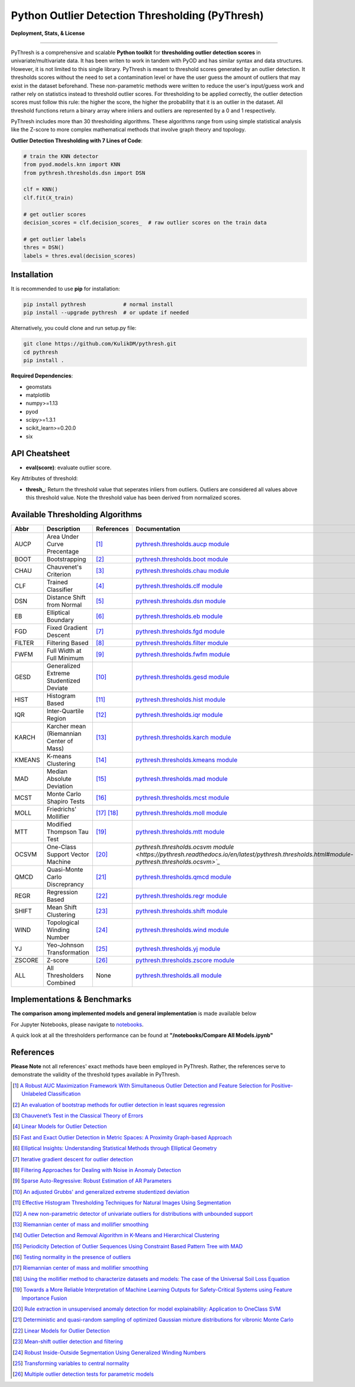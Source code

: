 Python Outlier Detection Thresholding (PyThresh)
================================================

**Deployment, Stats, & License**

.. image:: https://img.shields.io/pypi/v/pythresh.svg?color=brightgreen&logo=pypi&logoColor=white
   :target: https://pypi.org/project/pythresh/
   :alt: PyPI version

.. image:: https://readthedocs.org/projects/pythresh/badge/?version=latest
   :target: http://pythresh.readthedocs.io/?badge=latest
   :alt: Documentation status

.. image:: https://github.com/KulikDM/pythresh/actions/workflows/python-package.yml/badge.svg
   :target: https://github.com/KulikDM/pythresh/actions/workflows/python-package.yml
   :alt: testing

.. image:: https://img.shields.io/github/stars/KulikDM/pythresh.svg?logo=github&logoColor=white
   :target: https://github.com/KulikDM/pythresh/stargazers
   :alt: GitHub stars

.. image:: https://pepy.tech/badge/pythresh?
   :target: https://pepy.tech/project/pythresh
   :alt: Downloads
   
.. image:: https://img.shields.io/pypi/pyversions/pythresh.svg?logo=python&logoColor=white
   :target: https://pypi.org/project/pythresh/
   :alt: Python versions
  
.. image:: https://img.shields.io/github/license/KulikDM/pythresh.svg
   :target: https://github.com/KulikDM/pythresh/blob/master/LICENSE
   :alt: License


-----

PyThresh is a comprehensive and scalable **Python toolkit** for **thresholding outlier detection scores** in univariate/multivariate data. It has been writen to work in tandem with PyOD and has similar syntax and data structures. However, it is not limited to this single library. PyThresh is meant to threshold scores generated by an outlier detection. It thresholds scores without the need to set a contamination level or have the user guess the amount of outliers that may exist in the dataset beforehand. These non-parametric methods were written to reduce the user's input/guess work and rather rely on statistics instead to threshold outlier scores. For thresholding to be applied correctly, the outlier detection scores must follow this rule: the higher the score, the higher the probability that it is an outlier in the dataset. All threshold functions return a binary array where inliers and outliers are represented by a 0 and 1 respectively. 

PyThresh includes more than 30 thresholding algorithms. These algorithms range from using simple statistical analysis like the Z-score to more complex mathematical methods that involve graph theory and topology. 


**Outlier Detection Thresholding with 7 Lines of Code**\ :


.. code-block:: python


    # train the KNN detector
    from pyod.models.knn import KNN
    from pythresh.thresholds.dsn import DSN
    
    clf = KNN()
    clf.fit(X_train)

    # get outlier scores
    decision_scores = clf.decision_scores_  # raw outlier scores on the train data
    
    # get outlier labels 
    thres = DSN()
    labels = thres.eval(decision_scores)
    

Installation
^^^^^^^^^^^^

It is recommended to use **pip** for installation:

.. code-block:: bash

   pip install pythresh            # normal install
   pip install --upgrade pythresh  # or update if needed

Alternatively, you could clone and run setup.py file:

.. code-block:: bash

   git clone https://github.com/KulikDM/pythresh.git
   cd pythresh
   pip install .


**Required Dependencies**\ :


* geomstats
* matplotlib
* numpy>=1.13
* pyod
* scipy>=1.3.1
* scikit_learn>=0.20.0
* six


API Cheatsheet
^^^^^^^^^^^^^^


* **eval(score)**\ : evaluate outlier score.

Key Attributes of threshold:


* **thresh_**\ : Return the threshold value that seperates inliers from outliers. Outliers are considered all values above this threshold value. Note the threshold value has been derived from normalized scores.

Available Thresholding Algorithms
^^^^^^^^^^^^^^^^^^^^^^^^^^^^^^^^^

=========== =========================================== ==================== ==============================================================================
Abbr        Description                                 References           Documentation   
=========== =========================================== ==================== ==============================================================================
AUCP        Area Under Curve Precentage                 [#aucp1]_            `pythresh.thresholds.aucp module <https://pythresh.readthedocs.io/en/latest/pythresh.thresholds.html#module-pythresh.thresholds.aucp>`_
BOOT        Bootstrapping                               [#boot1]_            `pythresh.thresholds.boot module <https://pythresh.readthedocs.io/en/latest/pythresh.thresholds.html#module-pythresh.thresholds.boot>`_
CHAU        Chauvenet's Criterion                       [#chau1]_            `pythresh.thresholds.chau module <https://pythresh.readthedocs.io/en/latest/pythresh.thresholds.html#module-pythresh.thresholds.chau>`_
CLF         Trained Classifier                          [#clf1]_             `pythresh.thresholds.clf module <https://pythresh.readthedocs.io/en/latest/pythresh.thresholds.html#module-pythresh.thresholds.clf>`_
DSN         Distance Shift from Normal                  [#dsn1]_             `pythresh.thresholds.dsn module <https://pythresh.readthedocs.io/en/latest/pythresh.thresholds.html#module-pythresh.thresholds.dsn>`_
EB          Elliptical Boundary                         [#eb1]_              `pythresh.thresholds.eb module <https://pythresh.readthedocs.io/en/latest/pythresh.thresholds.html#module-pythresh.thresholds.eb>`_
FGD         Fixed Gradient Descent                      [#fgd1]_             `pythresh.thresholds.fgd module <https://pythresh.readthedocs.io/en/latest/pythresh.thresholds.html#module-pythresh.thresholds.fgd>`_
FILTER      Filtering Based                             [#filter1]_          `pythresh.thresholds.filter module <https://pythresh.readthedocs.io/en/latest/pythresh.thresholds.html#module-pythresh.thresholds.filter>`_
FWFM        Full Width at Full Minimum                  [#fwfm1]_            `pythresh.thresholds.fwfm module <https://pythresh.readthedocs.io/en/latest/pythresh.thresholds.html#module-pythresh.thresholds.fwfm>`_
GESD        Generalized Extreme Studentized Deviate     [#gesd1]_            `pythresh.thresholds.gesd module <https://pythresh.readthedocs.io/en/latest/pythresh.thresholds.html#module-pythresh.thresholds.gesd>`_
HIST        Histogram Based                             [#hist1]_            `pythresh.thresholds.hist module <https://pythresh.readthedocs.io/en/latest/pythresh.thresholds.html#module-pythresh.thresholds.hist>`_
IQR         Inter-Quartile Region                       [#iqr1]_		        `pythresh.thresholds.iqr module <https://pythresh.readthedocs.io/en/latest/pythresh.thresholds.html#module-pythresh.thresholds.iqr>`_
KARCH       Karcher mean (Riemannian Center of Mass)    [#karch1]_           `pythresh.thresholds.karch module <https://pythresh.readthedocs.io/en/latest/pythresh.thresholds.html#module-pythresh.thresholds.karch>`_
KMEANS      K-means Clustering                          [#kmeans1]_          `pythresh.thresholds.kmeans module <https://pythresh.readthedocs.io/en/latest/pythresh.thresholds.html#module-pythresh.thresholds.kmeans>`_
MAD         Median Absolute Deviation                   [#mad1]_			     `pythresh.thresholds.mad module <https://pythresh.readthedocs.io/en/latest/pythresh.thresholds.html#module-pythresh.thresholds.mad>`_
MCST        Monte Carlo Shapiro Tests                   [#mcst1]_            `pythresh.thresholds.mcst module <https://pythresh.readthedocs.io/en/latest/pythresh.thresholds.html#module-pythresh.thresholds.mcst>`_
MOLL        Friedrichs' Mollifier                       [#moll1]_ [#moll2]_  `pythresh.thresholds.moll module <https://pythresh.readthedocs.io/en/latest/pythresh.thresholds.html#module-pythresh.thresholds.moll>`_
MTT         Modified Thompson Tau Test                  [#mtt1]_			     `pythresh.thresholds.mtt module <https://pythresh.readthedocs.io/en/latest/pythresh.thresholds.html#module-pythresh.thresholds.mtt>`_
OCSVM       One-Class Support Vector Machine            [#ocsvm]_            `pythresh.thresholds.ocsvm module <https://pythresh.readthedocs.io/en/latest/pythresh.thresholds.html#module-pythresh.thresholds.ocsvm>`_`
QMCD        Quasi-Monte Carlo Discreprancy              [#qmcd1]_		        `pythresh.thresholds.qmcd module <https://pythresh.readthedocs.io/en/latest/pythresh.thresholds.html#module-pythresh.thresholds.qmcd>`_
REGR        Regression Based                            [#regr1]_            `pythresh.thresholds.regr module <https://pythresh.readthedocs.io/en/latest/pythresh.thresholds.html#module-pythresh.thresholds.regr>`_
SHIFT       Mean Shift Clustering                       [#shift1]_			  `pythresh.thresholds.shift module <https://pythresh.readthedocs.io/en/latest/pythresh.thresholds.html#module-pythresh.thresholds.shift>`_
WIND        Topological Winding Number                  [#wind1]_            `pythresh.thresholds.wind module <https://pythresh.readthedocs.io/en/latest/pythresh.thresholds.html#module-pythresh.thresholds.wind>`_
YJ          Yeo-Johnson Transformation                  [#yj1]_			     `pythresh.thresholds.yj module <https://pythresh.readthedocs.io/en/latest/pythresh.thresholds.html#module-pythresh.thresholds.yj>`_
ZSCORE      Z-score                                     [#zscore1]_			  `pythresh.thresholds.zscore module <https://pythresh.readthedocs.io/en/latest/pythresh.thresholds.html#module-pythresh.thresholds.zscore>`_
ALL         All Thresholders Combined                   None                 `pythresh.thresholds.all module <https://pythresh.readthedocs.io/en/latest/pythresh.thresholds.html#module-pythresh.thresholds.all>`_
=========== =========================================== ==================== ==============================================================================

Implementations & Benchmarks
^^^^^^^^^^^^^^^^^^^^^^^^^^^^

**The comparison among implemented models and general implementation** is made available below

For Jupyter Notebooks, please navigate to `notebooks <https://github.com/KulikDM/pythresh/tree/main/notebooks>`_.

A quick look at all the thresholders performance can be found at **"/notebooks/Compare All Models.ipynb"**

.. image:: https://raw.githubusercontent.com/KulikDM/pythresh/main/imgs/All.png
   :target: https://raw.githubusercontent.com/KulikDM/pythresh/main/imgs/All.png
   :alt: Comparision_of_All
   
   
References
^^^^^^^^^^

**Please Note** not all references' exact methods have been employed in PyThresh. Rather, the references serve to demonstrate the validity of the threshold types available in PyThresh. 

.. [#aucp1] `A Robust AUC Maximization Framework With Simultaneous Outlier Detection and Feature Selection for Positive-Unlabeled Classification <https://arxiv.org/abs/1803.06604>`_

.. [#boot1] `An evaluation of bootstrap methods for outlier detection in least squares regression <https://www.researchgate.net/publication/24083638_An_evaluation_of_bootstrap_methods_for_outlier_detection_in_least_squares_regression>`_

.. [#chau1] `Chauvenet’s Test in the Classical Theory of Errors <https://epubs.siam.org/doi/10.1137/1119078>`_

.. [#clf1] `Linear Models for Outlier Detection <https://link.springer.com/chapter/10.1007/978-3-319-47578-3_3>`_

.. [#dsn1] `Fast and Exact Outlier Detection in Metric Spaces: A Proximity Graph-based Approach <https://arxiv.org/abs/2110.08959>`_

.. [#eb1] `Elliptical Insights: Understanding Statistical Methods through Elliptical Geometry <https://arxiv.org/abs/1302.4881>`_

.. [#fgd1] `Iterative gradient descent for outlier detection <https://www.worldscientific.com/doi/10.1142/S0219691321500041>`_

.. [#filter1] `Filtering Approaches for Dealing with Noise in Anomaly Detection <https://ieeexplore.ieee.org/document/9029258/>`_

.. [#fwfm1] `Sparse Auto-Regressive: Robust Estimation of AR Parameters <https://arxiv.org/abs/1306.3317>`_

.. [#gesd1] `An adjusted Grubbs' and generalized extreme studentized deviation <https://www.degruyter.com/document/doi/10.1515/dema-2021-0041/html?lang=en>`_

.. [#hist1] `Effective Histogram Thresholding Techniques for Natural Images Using Segmentation <http://www.joig.net/uploadfile/2015/0116/20150116042320548.pdf>`_

.. [#iqr1] `A new non-parametric detector of univariate outliers for distributions with unbounded support <https://arxiv.org/abs/1509.02473>`_

.. [#karch1] `Riemannian center of mass and mollifier smoothing <https://www.jstor.org/stable/41059320>`_

.. [#kmeans1] `Outlier Detection and Removal Algorithm in K-Means and Hierarchical Clustering <https://www.researchgate.net/publication/319395842_Outlier_Detection_and_Removal_Algorithm_in_K-Means_and_Hierarchical_Clustering>`_

.. [#mad1] `Periodicity Detection of Outlier Sequences Using Constraint Based Pattern Tree with MAD <https://arxiv.org/abs/1507.01685>`_

.. [#mcst1] `Testing normality in the presence of outliers <https://www.researchgate.net/publication/24065017_Testing_normality_in_the_presence_of_outliers>`_

.. [#moll1] `Riemannian center of mass and mollifier smoothing <https://www.jstor.org/stable/41059320>`_

.. [#moll2] `Using the mollifier method to characterize datasets and models: The case of the Universal Soil Loss Equation <https://www.researchgate.net/publication/286670128_Using_the_mollifier_method_to_characterize_datasets_and_models_The_case_of_the_Universal_Soil_Loss_Equation>`_

.. [#mtt1] `Towards a More Reliable Interpretation of Machine Learning Outputs for Safety-Critical Systems using Feature Importance Fusion <https://arxiv.org/abs/2009.05501>`_

.. [#ocsvm] `Rule extraction in unsupervised anomaly detection for model explainability: Application to OneClass SVM <https://arxiv.org/abs/1911.09315>`_

.. [#qmcd1] `Deterministic and quasi-random sampling of optimized Gaussian mixture distributions for vibronic Monte Carlo <https://arxiv.org/abs/1912.11594>`_

.. [#regr1] `Linear Models for Outlier Detection <https://link.springer.com/chapter/10.1007/978-3-319-47578-3_3>`_

.. [#shift1] `Mean-shift outlier detection and filtering <https://www.sciencedirect.com/science/article/pii/S0031320321000613>`_

.. [#wind1] `Robust Inside-Outside Segmentation Using Generalized Winding Numbers <https://www.researchgate.net/publication/262165781_Robust_Inside-Outside_Segmentation_Using_Generalized_Winding_Numbers>`_

.. [#yj1] `Transforming variables to central normality <https://arxiv.org/abs/2005.07946>`_

.. [#zscore1] `Multiple outlier detection tests for parametric models <https://arxiv.org/abs/1910.10426>`_

